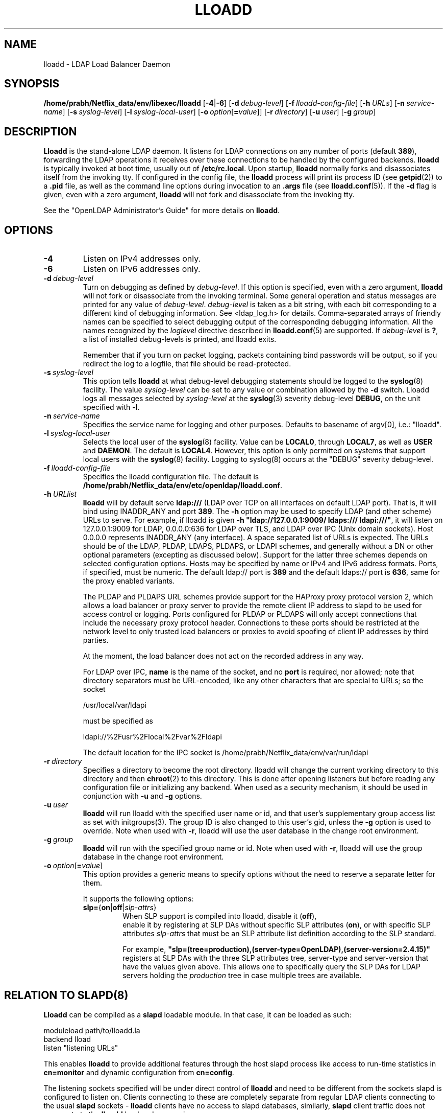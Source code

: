 .lf 1 stdin
.TH LLOADD 8C "2023/02/08" "OpenLDAP 2.6.4"
.\" Copyright 2017-2022 The OpenLDAP Foundation All Rights Reserved.
.\" Copying restrictions apply.  See COPYRIGHT/LICENSE.
.\" $OpenLDAP$
.SH NAME
lloadd \- LDAP Load Balancer Daemon
.SH SYNOPSIS
.B /home/prabh/Netflix_data/env/libexec/lloadd
[\c
.BR \-4 | \-6 ]
[\c
.BI \-d \ debug-level\fR]
[\c
.BI \-f \ lloadd-config-file\fR]
[\c
.BI \-h \ URLs\fR]
[\c
.BI \-n \ service-name\fR]
[\c
.BI \-s \ syslog-level\fR]
[\c
.BI \-l \ syslog-local-user\fR]
[\c
.BI \-o \ option\fR[ = value\fR]]
[\c
.BI \-r \ directory\fR]
[\c
.BI \-u \ user\fR]
[\c
.BI \-g \ group\fR]
.SH DESCRIPTION
.LP
.B Lloadd
is the stand-alone LDAP daemon. It listens for LDAP connections on
any number of ports (default \fB389\fP), forwarding the LDAP operations
it receives over these connections to be handled by the configured
backends.
.B lloadd
is typically invoked at boot time, usually out of
.BR  /etc/rc.local .
Upon startup,
.B lloadd
normally forks and disassociates itself from the invoking tty.
If configured in the config file, the
.B lloadd
process will print its process ID (see
.BR getpid (2))
to a
.B .pid
file, as well as the command line options during invocation to an
.B .args
file (see
.BR lloadd.conf (5)).
If the
.B \-d
flag is given, even with a zero argument,
.B lloadd
will not fork and disassociate from the invoking tty.
.LP
See the "OpenLDAP Administrator's Guide" for more details on
.BR lloadd .
.SH OPTIONS
.TP
.B \-4
Listen on IPv4 addresses only.
.TP
.B \-6
Listen on IPv6 addresses only.
.TP
.BI \-d \ debug-level
Turn on debugging as defined by
.IR debug-level .
If this option is specified, even with a zero argument,
.B lloadd
will not fork or disassociate from the invoking terminal.  Some general
operation and status messages are printed for any value of \fIdebug-level\fP.
\fIdebug-level\fP is taken as a bit string, with each bit corresponding to a
different kind of debugging information.  See <ldap_log.h> for details.
Comma-separated arrays of friendly names can be specified to select
debugging output of the corresponding debugging information.
All the names recognized by the \fIloglevel\fP directive
described in \fBlloadd.conf\fP(5) are supported.
If \fIdebug-level\fP is \fB?\fP, a list of installed debug-levels is printed,
and lloadd exits.

Remember that if you turn on packet logging, packets containing bind passwords
will be output, so if you redirect the log to a logfile, that file should
be read-protected.
.TP
.BI \-s \ syslog-level
This option tells
.B lloadd
at what debug-level debugging statements should be logged to the
.BR syslog (8)
facility.
The value \fIsyslog-level\fP can be set to any value or combination
allowed by the \fB\-d\fP switch.
Lloadd logs all messages selected by \fIsyslog-level\fP
at the
.BR syslog (3)
severity debug-level \fBDEBUG\fP,
on the unit specified with \fB\-l\fP.
.TP
.BI \-n \ service-name
Specifies the service name for logging and other purposes.  Defaults
to basename of argv[0], i.e.: "lloadd".
.TP
.BI \-l \ syslog-local-user
Selects the local user of the
.BR syslog (8)
facility. Value can be
.BR LOCAL0 ,
through
.BR LOCAL7 ,
as well as
.B USER
and
.BR DAEMON .
The default is
.BR LOCAL4 .
However, this option is only permitted on systems that support
local users with the
.BR syslog (8)
facility.
Logging to syslog(8) occurs at the "DEBUG" severity debug-level.
.TP
.BI \-f \ lloadd-config-file
Specifies the lloadd configuration file. The default is
.BR /home/prabh/Netflix_data/env/etc/openldap/lloadd.conf .
.TP
.BI \-h \ URLlist
.B lloadd
will by default serve
.B ldap:///
(LDAP over TCP on all interfaces on default LDAP port).  That is,
it will bind using INADDR_ANY and port \fB389\fP.
The
.B \-h
option may be used to specify LDAP (and other scheme) URLs to serve.
For example, if lloadd is given
.BR "\-h \(dqldap://127.0.0.1:9009/ ldaps:/// ldapi:///\(dq" ,
it will listen on 127.0.0.1:9009 for LDAP, 0.0.0.0:636 for LDAP over TLS,
and LDAP over IPC (Unix domain sockets).  Host 0.0.0.0 represents
INADDR_ANY (any interface).
A space separated list of URLs is expected.  The URLs should be of the LDAP,
PLDAP, LDAPS, PLDAPS, or LDAPI schemes, and generally without a DN or other
optional parameters (excepting as discussed below).  Support for the latter
three schemes depends on selected configuration options. Hosts may be specified
by name or IPv4 and IPv6 address formats.  Ports, if specified, must be
numeric.  The default ldap:// port is \fB389\fP and the default ldaps:// port
is \fB636\fP, same for the proxy enabled variants.

The PLDAP and PLDAPS URL schemes provide support for the HAProxy proxy protocol
version 2, which allows a load balancer or proxy server to provide the remote
client IP address to slapd to be used for access control or logging. Ports
configured for PLDAP or PLDAPS will only accept connections that include the
necessary proxy protocol header. Connections to these ports should be
restricted at the network level to only trusted load balancers or proxies to
avoid spoofing of client IP addresses by third parties.

At the moment, the load balancer does not act on the recorded address in any
way.

For LDAP over IPC,
.B name
is the name of the socket, and no
.B port
is required, nor allowed; note that directory separators must be
URL-encoded, like any other characters that are special to URLs;
so the socket

        /usr/local/var/ldapi

must be specified as

        ldapi://%2Fusr%2Flocal%2Fvar%2Fldapi

The default location for the IPC socket is /home/prabh/Netflix_data/env/var/run/ldapi
.TP
.BI \-r \ directory
Specifies a directory to become the root directory.  lloadd will
change the current working directory to this directory and
then
.BR chroot (2)
to this directory.  This is done after opening listeners but before
reading any configuration file or initializing any backend.  When
used as a security mechanism, it should be used in conjunction with
.B \-u
and
.B \-g
options.
.TP
.BI \-u \ user
.B lloadd
will run lloadd with the specified user name or id, and that user's
supplementary group access list as set with initgroups(3).  The group ID
is also changed to this user's gid, unless the \fB\-g\fP option is used to
override.  Note when used with
.BR \-r ,
lloadd will use the user database in the change root environment.
.TP
.BI \-g \ group
.B lloadd
will run with the specified group name or id.  Note when used with
.BR \-r ,
lloadd will use the group database in the change root environment.
.TP
.BI \-o \ option\fR[ = value\fR]
This option provides a generic means to specify options without the need to reserve
a separate letter for them.

It supports the following options:
.RS
.TP
.BR slp= { on \||\| off \||\| \fIslp-attrs\fP }
When SLP support is compiled into lloadd, disable it (\fBoff\fP),
 enable it by registering at SLP DAs without specific SLP attributes (\fBon\fP),
or with specific SLP attributes
.I slp-attrs
that must be an SLP attribute list definition according to the SLP standard.

For example, \fB"slp=(tree=production),(server-type=OpenLDAP),(server\-version=2.4.15)"\fP
registers at SLP DAs with the three SLP attributes tree, server-type and server-version
that have the values given above.
This allows one to specifically query the SLP DAs for LDAP servers holding the
.I production
tree in case multiple trees are available.
.RE

.SH RELATION TO SLAPD(8)
.B Lloadd
can be compiled as a
.B slapd
loadable module. In that case, it can be loaded as such:
.LP
.nf
.ft tt
    moduleload path/to/lloadd.la
    backend lload
    listen "listening URLs"
.ft
.fi

This enables
.B lloadd
to provide additional features through the host slapd process like access to
run-time statistics in
.B cn=monitor
and dynamic configuration from
.BR cn=config .

The listening sockets specified will be under direct control of
.B lloadd
and need to be different from the sockets slapd is configured to listen on.
Clients connecting to these are completely separate from regular LDAP clients
connecting to the usual
.B slapd
sockets -
.B lloadd
clients have no access to slapd databases, similarly,
.B slapd
client traffic does not propagate to the
.B lloadd
backend servers in any way.

.SH CN=MONITOR INTERFACE
As part of
.BR lloadd 's
.B cn=monitor
interface it is possible to close a client connection it manages by writing to
the corresponding entry,
.B replacing
the
.B olmConnectionState
attribute with the value
.BR closing .
This is subject to ACLs configured on the monitor database. The server will
send a
.B Notice of Disconnection
to the client, refuse any new operations and once all pending operations have
finished, close the connection.

For example, to close connection number 42:

.LP
.nf
.ft tt
    dn: cn=connection 42,cn=incoming connections,cn=load balancer,cn=backends,cn=monitor
    changetype: modify
    replace: olmConnectionState
    olmConnectionState: closing
.ft
.fi

.SH EXAMPLES
To start
.I lloadd
and have it fork and detach from the terminal and start load-balancing
the LDAP servers defined in the default config file, just type:
.LP
.nf
.ft tt
	/home/prabh/Netflix_data/env/libexec/lloadd
.ft
.fi
.LP
To start
.B lloadd
with an alternate configuration file, and turn
on voluminous debugging which will be printed on standard error, type:
.LP
.nf
.ft tt
	/home/prabh/Netflix_data/env/libexec/lloadd \-f /var/tmp/lloadd.conf \-d 255
.ft
.fi
.LP
To start
.B lloadd
as a module inside a slapd process listening on ldap://:1389 and ldaps://,
put the following in your slapd.conf (or its equivalent in cn=config):
.LP
.nf
.ft tt
    moduleload lloadd.la
    backend lload
    listen "ldap://:1389 ldaps://"
.ft
.fi
.SH "SEE ALSO"
.BR ldap (3),
.BR lloadd.conf (5),
.BR slapd-config (5),
.BR slapd-monitor (5),
.BR slapd (8).
.LP
"OpenLDAP Administrator's Guide" (http://www.OpenLDAP.org/doc/admin/)
.SH BUGS
See http://www.openldap.org/its/
.SH ACKNOWLEDGEMENTS
.lf 1 ./../Project
.\" Shared Project Acknowledgement Text
.B "OpenLDAP Software"
is developed and maintained by The OpenLDAP Project <http://www.openldap.org/>.
.B "OpenLDAP Software"
is derived from the University of Michigan LDAP 3.3 Release.  
.lf 342 stdin
